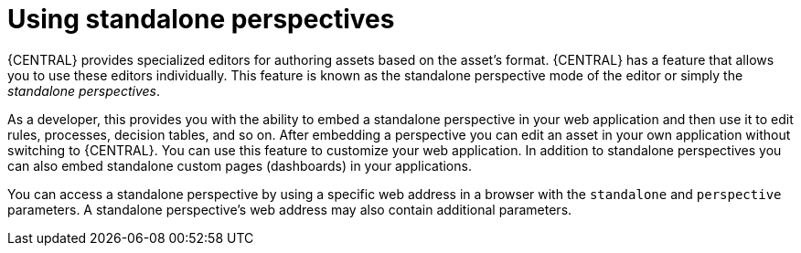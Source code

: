 [id='using-standalone-perspectives-intro-con']
= Using standalone perspectives

{CENTRAL} provides specialized editors for authoring assets based on the asset's format. {CENTRAL} has a feature that allows you to use these editors individually. This feature is known as the standalone perspective mode of the editor or simply the _standalone perspectives_.

As a developer, this provides you with the ability to embed a standalone perspective in your web application and then use it to edit rules, processes, decision tables, and so on. After embedding a perspective you can edit an asset in your own application without switching to {CENTRAL}. You can use this feature to customize your web application. In addition to standalone perspectives you can also embed standalone custom pages (dashboards) in your applications.

You can access a standalone perspective by using a specific web address in a browser with the `standalone` and `perspective` parameters. A standalone perspective's web address may also contain additional parameters.
